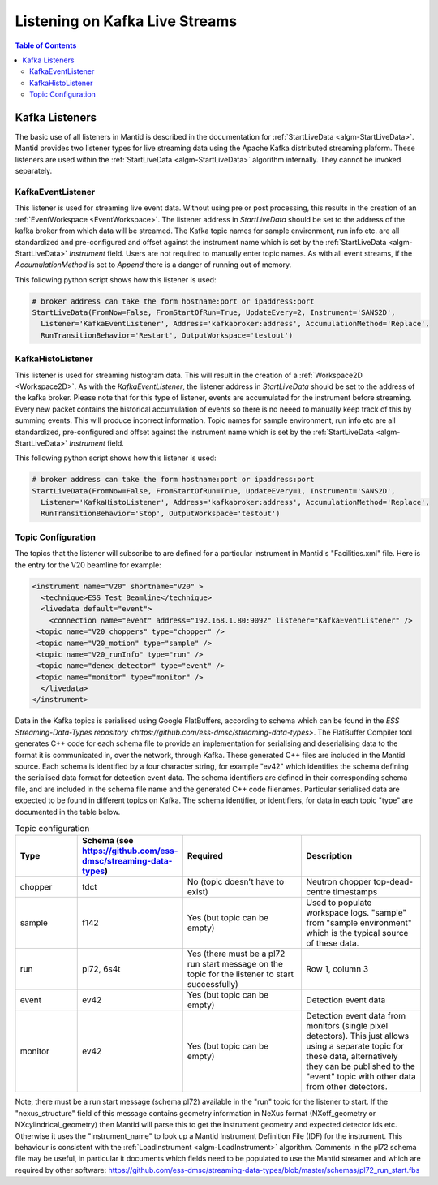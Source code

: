 ===============================
Listening on Kafka Live Streams
===============================

.. contents:: Table of Contents
   :local:

Kafka Listeners
---------------
The basic use of all listeners in Mantid is described in the documentation for :ref:`StartLiveData <algm-StartLiveData>`. Mantid provides two listener types for live streaming
data using the Apache Kafka distributed streaming plaform. These listeners are used within the :ref:`StartLiveData <algm-StartLiveData>` algorithm internally. They cannot be invoked separately.

KafkaEventListener
##################

This listener is used for streaming live event data. Without using pre or post processing, this results in the creation of an :ref:`EventWorkspace <EventWorkspace>`. The listener address in `StartLiveData` should be set to the address of the kafka
broker from which data will be streamed. The Kafka topic names for sample environment, run info etc. are all standardized and pre-configured and offset against the instrument name which is set by the
:ref:`StartLiveData <algm-StartLiveData>` *Instrument* field. Users are not required to manually enter topic names. As with all event streams, if the `AccumulationMethod` is set to *Append* there is a danger of running out of memory.

This following python script shows how this listener is used:

.. code-block:: python

    # broker address can take the form hostname:port or ipaddress:port
    StartLiveData(FromNow=False, FromStartOfRun=True, UpdateEvery=2, Instrument='SANS2D',
      Listener='KafkaEventListener', Address='kafkabroker:address', AccumulationMethod='Replace',
      RunTransitionBehavior='Restart', OutputWorkspace='testout')

KafkaHistoListener
##################

This listener is used for streaming histogram data. This will result in the creation of a :ref:`Workspace2D <Workspace2D>`. As with the `KafkaEventListener`, the listener address in `StartLiveData` should be set to the address of the kafka
broker. Please note that for this type of listener, events are accumulated for the instrument before streaming. Every new packet contains the historical accumulation of events so there is no neeed to manually keep track of
this by summing events. This will produce incorrect information. Topic names for sample environment, run info etc are all standardized, pre-configured and offset against the instrument name which is set by the
:ref:`StartLiveData <algm-StartLiveData>` *Instrument* field.

This following python script shows how this listener is used:

.. code-block:: python

    # broker address can take the form hostname:port or ipaddress:port
    StartLiveData(FromNow=False, FromStartOfRun=True, UpdateEvery=1, Instrument='SANS2D',
      Listener='KafkaHistoListener', Address='kafkabroker:address', AccumulationMethod='Replace',
      RunTransitionBehavior='Stop', OutputWorkspace='testout')

Topic Configuration
###################

The topics that the listener will subscribe to are defined for a particular instrument in Mantid's "Facilities.xml" file. Here is the entry for the V20 beamline for example:

.. code-block:: xml

    <instrument name="V20" shortname="V20" >
      <technique>ESS Test Beamline</technique>
      <livedata default="event">
        <connection name="event" address="192.168.1.80:9092" listener="KafkaEventListener" />
     <topic name="V20_choppers" type="chopper" />
     <topic name="V20_motion" type="sample" />
     <topic name="V20_runInfo" type="run" />
     <topic name="denex_detector" type="event" />
     <topic name="monitor" type="monitor" />
      </livedata>
    </instrument>

Data in the Kafka topics is serialised using Google FlatBuffers, according to schema which can be found in the `ESS Streaming-Data-Types repository <https://github.com/ess-dmsc/streaming-data-types>`.
The FlatBuffer Compiler tool generates C++ code for each schema file to provide an implementation for serialising and deserialising data to the format it is communicated in, over the network, through Kafka.
These generated C++ files are included in the Mantid source.
Each schema is identified by a four character string, for example "ev42" which identifies the schema defining the serialised data format for detection event data.
The schema identifiers are defined in their corresponding schema file, and are included in the schema file name and the generated C++ code filenames.
Particular serialised data are expected to be found in different topics on Kafka. The schema identifier, or identifiers, for data in each topic "type" are documented in the table below.

.. list-table:: Topic configuration
   :widths: 15 15 30 30
   :header-rows: 1

   * - Type
     - Schema (see https://github.com/ess-dmsc/streaming-data-types)
     - Required
     - Description
   * - chopper
     - tdct
     - No (topic doesn't have to exist)
     - Neutron chopper top-dead-centre timestamps
   * - sample
     - f142
     - Yes (but topic can be empty)
     - Used to populate workspace logs. "sample" from "sample environment" which is the typical source of these data.
   * - run
     - pl72, 6s4t
     - Yes (there must be a pl72 run start message on the topic for the listener to start successfully)
     - Row 1, column 3
   * - event
     - ev42
     - Yes (but topic can be empty)
     - Detection event data
   * - monitor
     - ev42
     - Yes (but topic can be empty)
     - Detection event data from monitors (single pixel detectors). This just allows using a separate topic for these data, alternatively they can be published to the "event" topic with other data from other detectors.

Note, there must be a run start message (schema pl72) available in the "run" topic for the listener to start.
If the "nexus_structure" field of this message contains geometry information in NeXus format (NXoff_geometry or NXcylindrical_geometry) then Mantid will parse this to get the instrument geometry and expected detector ids etc.
Otherwise it uses the "instrument_name" to look up a Mantid Instrument Definition File (IDF) for the instrument. This behaviour is consistent with the :ref:`LoadInstrument <algm-LoadInstrument>` algorithm.
Comments in the pl72 schema file may be useful, in particular it documents which fields need to be populated to use the Mantid streamer and which are required by other software:
https://github.com/ess-dmsc/streaming-data-types/blob/master/schemas/pl72_run_start.fbs


.. categories:: Concepts
